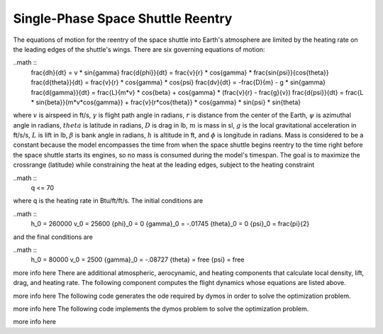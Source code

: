 ==================================
Single-Phase Space Shuttle Reentry
==================================

The equations of motion for the reentry of the space shuttle into Earth's atmosphere are 
limited by the heating rate on the leading edges of the shuttle's wings. There are six 
governing equations of motion:

..math ::
    \frac{dh}{dt} = v * \sin{\gamma}
    \frac{d{\phi}}{dt} = \frac{v}{r} * \cos{\gamma} * \frac{sin{\psi}}{cos{\theta}}
    \frac{d{\theta}}{dt} = \frac{v}{r} * \cos{\gamma} * \cos{\psi}
    \frac{dv}{dt} = -\frac{D}{m} - g * \sin{\gamma}
    \frac{d{\gamma}}{dt} = \frac{L}{m*v} * \cos{\beta} + \cos{\gamma} * (\frac{v}{r} - \frac{g}{v})
    \frac{d{\psi}}{dt} = \frac{L * \sin{\beta}}{m*v*\cos{\gamma}} + \frac{v}{r*\cos{\theta}} * \cos{\gamma} * \sin{\psi} * \sin{\theta}

where :math:`v` is airspeed in ft/s,  :math:`\gamma` is flight path angle in radians, :math:`r` 
is distance from the center of the Earth, :math:`\psi` is azimuthal angle in radians, 
:math:`theta` is latitude in radians, :math:`D` is drag in lb, :math:`m` is mass in sl, :math:`g`
is the local gravitational acceleration in ft/s/s, :math:`L` is lift in lb, :math:`\beta` 
is bank angle in radians, :math:`h` is altitude in ft, and :math:`\phi` is longitude in 
radians. Mass is considered to be a constant because the model encompasses the time from
when the space shuttle begins reentry to the time right before the space shuttle starts its 
engines, so no mass is consumed during the model's timespan. The goal is to maximize the 
crossrange (latitude) while constraining the heat at the leading edges, subject to the 
heating constraint

..math ::
    q <= 70

where q is the heating rate in Btu/ft/ft/s. The initial conditions are

..math ::
    h_0 = 260000
    v_0 = 25600
    {\phi}_0 = 0
    {\gamma}_0 = -.01745
    {\theta}_0 = 0
    {\psi}_0 = \frac{\pi}{2}

and the final conditions are

..math ::
    h_0 = 80000
    v_0 = 2500
    {\gamma}_0 = -.08727
    {\theta} = free
    {\psi} = free
more info here
There are additional atmospheric, aerocynamic, and heating components that calculate local
density, lift, drag, and heating rate. The following component computes the flight dynamics
whose equations are listed above.

.. embed-code::
    examples.shuttle_reentry.flight_dynamics_comp
    :layout: code

more info here
The following code generates the ode required by dymos in order to solve the optimization
problem.

.. embed-code::
    examples.shuttle_reentry.shuttle_ode
    :layout: code

more info here
The following code implements the dymos problem to solve the optimization problem.

.. embed-code:
    examples.shuttle_reentry.doc.test_doc_reentry.TestReentryForDocs.test_doc_reentry
    :layout: code, output, plot

more info here

